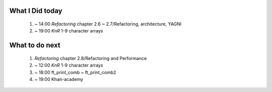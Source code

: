 What I Did today
---------------
   1. ~ 14:00 *Refactoring* chapter 2.6 ~ 2.7/Refactoring, architecture, YAGNI
   #. ~ 19:00 *KnR* 1-9 character arrays

What to do next
---------------
   1. *Refactoring* chapter 2.8/Refactoring and Performance
   #. ~ 12:00 *KnR* 1-9 character arrays
   #. ~ 18:00 ft_print_comb ~ ft_print_comb2
   #. ~ 19:00 Khan-academy


